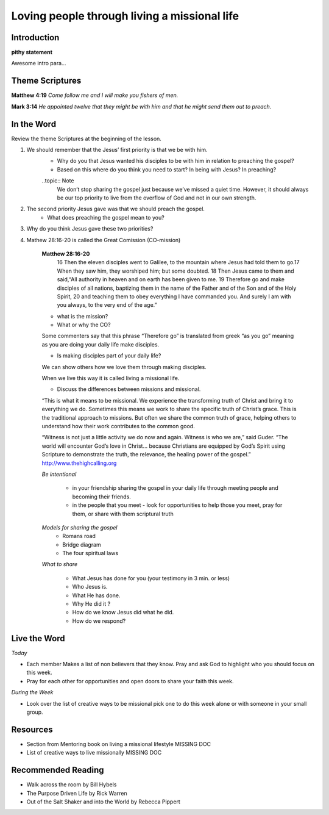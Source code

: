 
=============================================
Loving people through living a missional life
=============================================

Introduction
------------

**pithy statement**

Awesome intro para...

.. only:: leader

	How did it go?
	^^^^^^^^^^^^^^	

	1. From last week’s lesson what did you learn about service?
	2. Did you do any of the service projects? How did you feel? What did you learn? 
	3. Did any of the service projects help you realize a hidden gift?passion? or idea? that you didn’t have before? 
 
	Who We Are
	^^^^^^^^^^ 
	Do you have a life mission statement or verse? If so what is it and why did you choose. If not take a few minutes to write one and share it with the group.

	*OR*

	Discuss your favorite adventure movie. What was the mission of the movie/main characters?

	.. topic:: *Leader Note*
		You might want to ask them to come prepared for this or give time to write.

	See suggestions in History Sharing Appendix for more ideas.
 
	What About You?
	^^^^^^^^^^^^^^^
	1. Have you been on an outreach before? Describe your experience.
	2. Is it hard for you to share your faith? Explain.
	3. What are some reasons why people don’t share their faith?
	4. Have you shared your faith with a family member ? friend? co-worker? how did it go?

	MISSING BUT IM NOT A CHRISTIAN SECTION

Theme Scriptures
----------------

**Matthew 4:19** *Come follow me and I will make you fishers of men.*

**Mark 3:14**  *He appointed twelve that they might be with him and that he might send them out to preach.*
 
 
In the Word
-----------

Review the theme Scriptures at the beginning of the lesson.

1. We should remember that the Jesus’ first priority is that we be with him. 
	* Why do you that Jesus wanted his disciples to be with him in relation to preaching the gospel?
	* Based on this where do you think you need to start? In being with Jesus? In preaching?
 
	..topic:: Note  
		We don’t stop sharing the gospel just because we’ve missed a quiet time. However, it should always be our top priority to live from the overflow of God and not in our own strength. 

2. The second priority Jesus gave was that we should preach the gospel.
	* What does preaching the gospel mean to you?

3. Why do you think Jesus gave these two priorities?

4. Mathew 28:16-20 is called the Great Comission (CO-mission)

	**Matthew 28:16-20**
		16 Then the eleven disciples went to Galilee, to the mountain where Jesus had told them to go.17 When they saw him, they worshiped him; but some doubted. 18 Then Jesus came to them and said,“All authority in heaven and on earth has been given to me. 19 Therefore go and make disciples of all nations, baptizing them in the name of the Father and of the Son and of the Holy Spirit, 20  and teaching them to obey everything I have commanded you. And surely I am with you always, to the very end of the age.”

	* what is the mission?
	* What or why the CO?

	Some commenters say that this phrase “Therefore go” is translated from greek “as you go” meaning as you are doing your daily life make disciples.

	* Is making disciples part of your daily life? 

	We can show others how we love them through making disciples.

	When we live this way it is called living a missional life.

	* Discuss the differences between missions and missional. 

	“This is what it means to be missional. We experience the transforming truth of Christ and bring it to everything we do. Sometimes this means we work to share the specific truth of Christ’s grace. This is the traditional approach to missions. But often we share the common truth of grace, helping others to understand how their work contributes to the common good.

	“Witness is not just a little activity we do now and again. Witness is who we are,” said Guder. “The world will encounter God’s love in Christ… because Christians are equipped by God’s Spirit using Scripture to demonstrate the truth, the relevance, the healing power of the gospel.”  http://www.thehighcalling.org

	*Be intentional*

		* in your friendship sharing the gospel in your daily life through meeting people and becoming their friends. 
		
		* in the people that you meet - look for opportunities to help those you meet, pray for them, or share with them scriptural truth


	*Models for sharing the gospel* 
		* Romans road
		* Bridge diagram
		* The four spiritual laws

	*What to share*

		* What Jesus has done for you (your testimony in 3 min. or less)
		* Who Jesus is.
		* What He has done.
		* Why He did it ? 
		* How do we know Jesus did what he did.
		* How do we respond?

Live the Word
-------------

*Today* 

* Each member Makes a list of non believers that they know. Pray and ask God to highlight who you should focus on this week. 
* Pray for each other for opportunities and open doors to share your faith this week. 
 
*During the Week*

* Look over the list of creative ways to be missional pick one to do this week alone or with someone in your small group.
 

.. topic:: *But I’m not a Christian ...*
	* You might not have come to believe 100% that Jesus is the way to God but you can still share with others your thoughts about God or thought about what you have learned about the Bible.
	* You can still live with others in Mind. Do something nice for someone this week that you normally wouldn’t do. 
 	* You can also take time this week to explore in greater detail what it means to be a Christian. Specifically what is the Gospel.
	* Here are some verse that you can look at Romans 3:10-12, and 23, Romans 6:23, Romans 5:8, Romans 10:9-10, and 13 Romans 5:1, Romans 8:1, Romans 8:38-39 
 
Resources
---------

* Section from Mentoring book on living a missional lifestyle MISSING DOC
* List of creative ways to live missionally MISSING DOC
 

Recommended Reading
-------------------

* Walk across the room by Bill Hybels
* The Purpose Driven Life by Rick Warren
* Out of the Salt Shaker and into the World by Rebecca Pippert